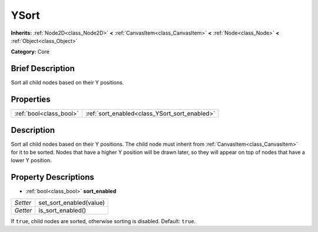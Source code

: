.. Generated automatically by doc/tools/makerst.py in Godot's source tree.
.. DO NOT EDIT THIS FILE, but the YSort.xml source instead.
.. The source is found in doc/classes or modules/<name>/doc_classes.

.. _class_YSort:

YSort
=====

**Inherits:** :ref:`Node2D<class_Node2D>` **<** :ref:`CanvasItem<class_CanvasItem>` **<** :ref:`Node<class_Node>` **<** :ref:`Object<class_Object>`

**Category:** Core

Brief Description
-----------------

Sort all child nodes based on their Y positions.

Properties
----------

+-------------------------+-----------------------------------------------+
| :ref:`bool<class_bool>` | :ref:`sort_enabled<class_YSort_sort_enabled>` |
+-------------------------+-----------------------------------------------+

Description
-----------

Sort all child nodes based on their Y positions. The child node must inherit from :ref:`CanvasItem<class_CanvasItem>` for it to be sorted. Nodes that have a higher Y position will be drawn later, so they will appear on top of nodes that have a lower Y position.

Property Descriptions
---------------------

.. _class_YSort_sort_enabled:

- :ref:`bool<class_bool>` **sort_enabled**

+----------+-------------------------+
| *Setter* | set_sort_enabled(value) |
+----------+-------------------------+
| *Getter* | is_sort_enabled()       |
+----------+-------------------------+

If ``true``, child nodes are sorted, otherwise sorting is disabled. Default: ``true``.

